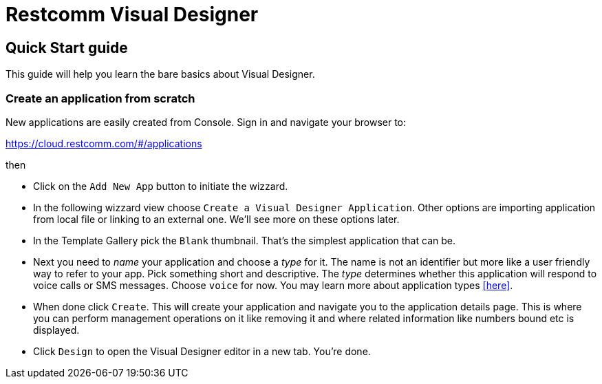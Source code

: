 = Restcomm Visual Designer

== Quick Start guide

This guide will help you learn the bare basics about Visual Designer.


=== Create an application from scratch

New applications are easily created from Console. Sign in and navigate your browser to:

https://cloud.restcomm.com/#/applications

then

* Click on the `Add New App` button to initiate the wizzard.
* In the following wizzard view choose `Create a Visual Designer Application`.
Other options are importing application from local file or linking to an external one.
We'll see more on these options later.
* In the Template Gallery pick the `Blank` thumbnail. That's the simplest application that can be.
* Next you need to _name_ your application and choose a _type_ for it. The name is not an
identifier but more like a user friendly way to refer to your app. Pick something short and descriptive.
The _type_ determines whether this application will respond to voice calls or SMS messages.
Choose `voice` for now. You may learn more about application types <<here>>.
* When done click `Create`. This will create your application and navigate you to the
application details page. This is where you can perform management operations on it like
 removing it and where related information like numbers bound etc is displayed.
* Click `Design` to open the Visual Designer editor in a new tab. You're done.





